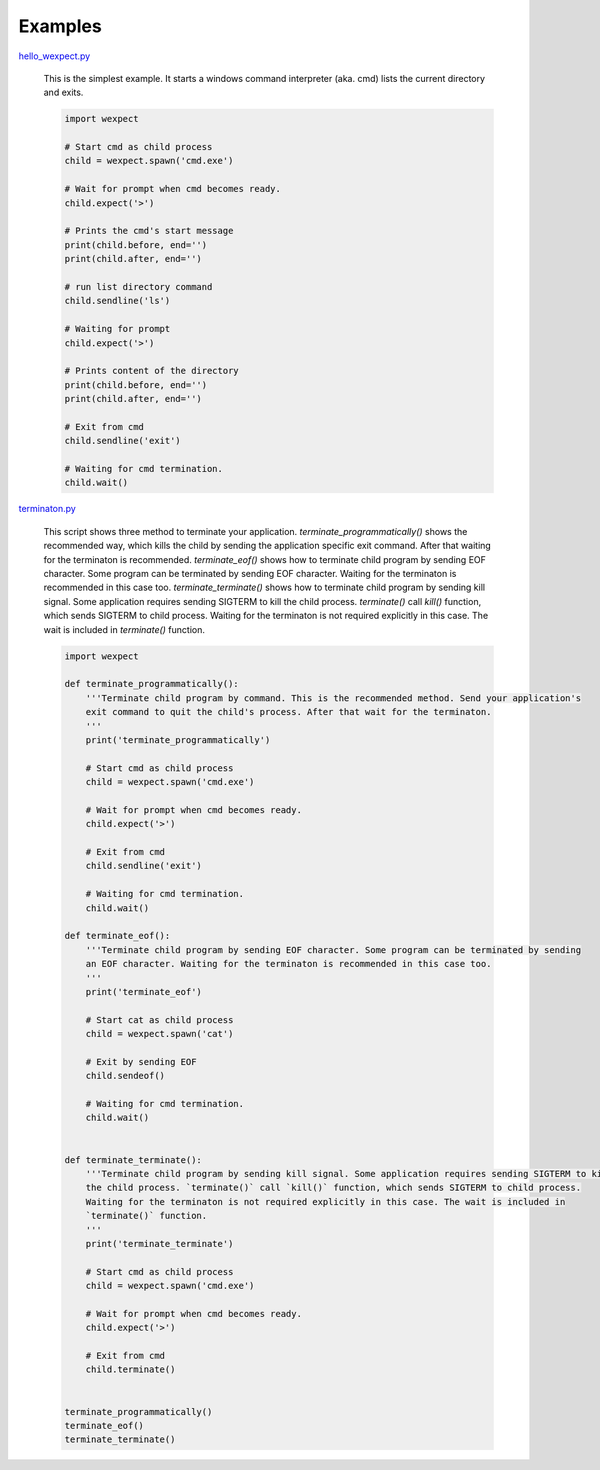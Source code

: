Examples
========

`hello_wexpect.py <https://github.com/raczben/wexpect/blob/master/examples/hello_wexpect.py>`_

    This is the simplest example. It starts a windows command interpreter (aka. cmd) lists the current
    directory and exits.

    .. code-block:: python

        import wexpect

        # Start cmd as child process
        child = wexpect.spawn('cmd.exe')

        # Wait for prompt when cmd becomes ready.
        child.expect('>')

        # Prints the cmd's start message
        print(child.before, end='')
        print(child.after, end='')

        # run list directory command
        child.sendline('ls')

        # Waiting for prompt
        child.expect('>')

        # Prints content of the directory
        print(child.before, end='')
        print(child.after, end='')

        # Exit from cmd
        child.sendline('exit')

        # Waiting for cmd termination.
        child.wait()


`terminaton.py <https://github.com/raczben/wexpect/blob/master/examples/terminaton.py>`_

    This script shows three method to terminate your application. `terminate_programmatically()`
    shows the recommended way, which kills the child by sending the application specific exit command.
    After that waiting for the terminaton is recommended.
    `terminate_eof()` shows how to terminate child program by sending EOF character. Some program can be
    terminated by sending EOF character. Waiting for the terminaton is recommended in this case too.
    `terminate_terminate()` shows how to terminate child program by sending kill signal. Some
    application requires sending SIGTERM to kill the child process. `terminate()` call `kill()`
    function, which sends SIGTERM to child process. Waiting for the terminaton is not required
    explicitly in this case. The wait is included in `terminate()` function.

    .. code-block:: python

        import wexpect

        def terminate_programmatically():
            '''Terminate child program by command. This is the recommended method. Send your application's
            exit command to quit the child's process. After that wait for the terminaton.
            '''
            print('terminate_programmatically')

            # Start cmd as child process
            child = wexpect.spawn('cmd.exe')

            # Wait for prompt when cmd becomes ready.
            child.expect('>')

            # Exit from cmd
            child.sendline('exit')

            # Waiting for cmd termination.
            child.wait()

        def terminate_eof():
            '''Terminate child program by sending EOF character. Some program can be terminated by sending
            an EOF character. Waiting for the terminaton is recommended in this case too.
            '''
            print('terminate_eof')

            # Start cat as child process
            child = wexpect.spawn('cat')

            # Exit by sending EOF
            child.sendeof()

            # Waiting for cmd termination.
            child.wait()


        def terminate_terminate():
            '''Terminate child program by sending kill signal. Some application requires sending SIGTERM to kill
            the child process. `terminate()` call `kill()` function, which sends SIGTERM to child process.
            Waiting for the terminaton is not required explicitly in this case. The wait is included in
            `terminate()` function.
            '''
            print('terminate_terminate')

            # Start cmd as child process
            child = wexpect.spawn('cmd.exe')

            # Wait for prompt when cmd becomes ready.
            child.expect('>')

            # Exit from cmd
            child.terminate()


        terminate_programmatically()
        terminate_eof()
        terminate_terminate()

